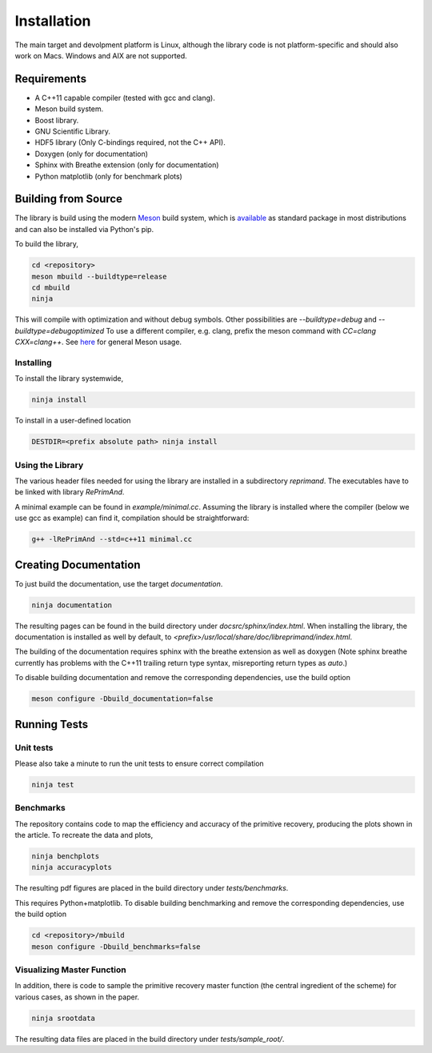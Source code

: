 Installation
============

The main target and devolpment platform is Linux, although the 
library code is not platform-specific and should also work on Macs.
Windows and AIX are not supported.

Requirements
------------

* A C++11 capable compiler (tested with gcc and clang). 
* Meson build system.
* Boost library.
* GNU Scientific Library.
* HDF5 library (Only C-bindings required, not the C++ API).
* Doxygen (only for documentation)
* Sphinx with Breathe extension (only for documentation)
* Python matplotlib (only for benchmark plots)

Building from Source
--------------------

The library is build using the modern
`Meson <https://mesonbuild.com>`_
build system, which is 
`available <https://mesonbuild.com/Getting-meson.html>`_
as standard package in most distributions and can also be installed 
via Python's pip.

To build the library, 

.. code::

   cd <repository>
   meson mbuild --buildtype=release
   cd mbuild
   ninja
   
This will compile with optimization and without debug symbols. Other
possibilities are `--buildtype=debug` and `--buildtype=debugoptimized`
To use a different compiler, e.g. clang, prefix the meson command
with `CC=clang CXX=clang++`.
See `here <https://mesonbuild.com/Running-Meson.html>`_ for general 
Meson usage.


Installing
^^^^^^^^^^

To install the library systemwide,

.. code::

   ninja install
   
To install in a user-defined location

.. code::

   DESTDIR=<prefix absolute path> ninja install

Using the Library
^^^^^^^^^^^^^^^^^

The various header files needed for using the library are installed 
in a subdirectory `reprimand`. The executables have to be linked
with library `RePrimAnd`.

A minimal example can be found in `example/minimal.cc`. Assuming
the library is installed where the compiler (below we use gcc as 
example) can find it, compilation should be straightforward:

.. code:: bash

   g++ -lRePrimAnd --std=c++11 minimal.cc



Creating Documentation
----------------------

To just build the documentation, use the target `documentation`.

.. code::
 
   ninja documentation

The resulting pages can be found in the build directory under
`docsrc/sphinx/index.html`.
When installing the library, the documentation is installed as well
by default, to `<prefix>/usr/local/share/doc/libreprimand/index.html`.

The building of the documentation requires sphinx with the breathe 
extension as well as doxygen (Note sphinx breathe currently 
has problems with the C++11 trailing
return type syntax, misreporting return types as `auto`.)

To disable building documentation and remove 
the corresponding dependencies, use the build option

.. code::

   meson configure -Dbuild_documentation=false




Running Tests
-------------

Unit tests
^^^^^^^^^^

Please also take a minute to run the unit tests to ensure 
correct compilation

.. code::

   ninja test
   

Benchmarks
^^^^^^^^^^

The repository contains code to map the efficiency and accuracy of
the primitive recovery, producing the plots shown in the 
article. To recreate the data and plots,


.. code::

   ninja benchplots
   ninja accuracyplots
   
The resulting pdf figures are placed in the build directory under
`tests/benchmarks`.

This requires Python+matplotlib. To disable building benchmarking and 
remove the corresponding dependencies, use the build option

.. code::

   cd <repository>/mbuild
   meson configure -Dbuild_benchmarks=false

Visualizing Master Function
^^^^^^^^^^^^^^^^^^^^^^^^^^^

In addition, there is code to sample the primitive recovery master
function (the central ingredient of the scheme) for various cases,
as shown in the paper.

.. code::

   ninja srootdata
  
The resulting data files are placed in the build directory under 
`tests/sample_root/`.
 




